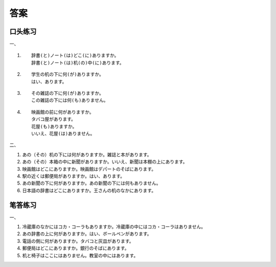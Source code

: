 答案
==============================

口头练习
-------------------

一、

1. ::

	辞書(と)ノート(は)どこ(に)ありますか。
	辞書(と)ノート(は)机(の)中(に)あります。

2. ::

	学生の机の下に何(が)ありますか。
	はい、あります。

3. ::

	その雑誌の下に何(が)ありますか。
	この雑誌の下には何(も)ありません。

4. ::

	映画館の前に何がありますか。
	タバコ屋があります。
	花屋(も)ありますか。
	いいえ、花屋(は)ありません。


二、 

1. あの（その）机の下には何がありますか。雑誌と本があります。
#. あの（その）本箱の中に新聞がありますか。いいえ、新聞は本棚の上にあります。
#. 映画館はどこにありますか。映画館はデパートのそばにあります。
#. 駅の近くは郵便局がありますか。はい、あります。
#. あの新聞の下に何がありますか。あの新聞の下には何もありません。
#. 日本語の辞書はどこにありますか。王さんの机のなかにあります。

笔答练习
-----------------------------

一、

1. 冷蔵庫のなかにはコカ・コーラもありますか。冷蔵庫の中にはコカ・コーラはありません。
#. あの辞書の上に何がありますか。はい、ボールペンがあります。
#. 電話の側に何がありますか。タバコと灰皿があります。
#. 郵便局はどこにありますか。銀行のそばにあります。
#. 机と椅子はここにはありません。教室の中にはあります。

